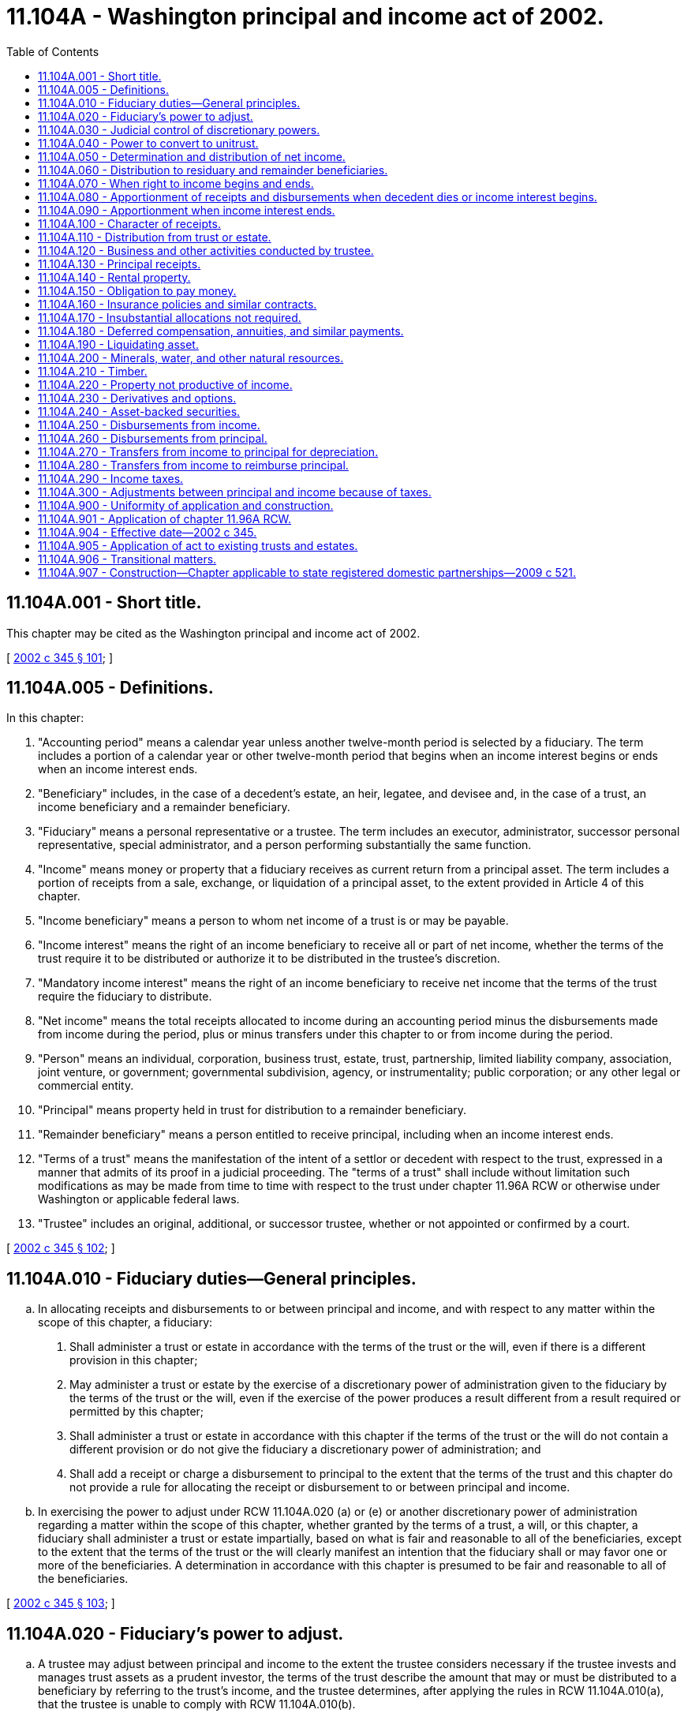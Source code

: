 = 11.104A - Washington principal and income act of 2002.
:toc:

== 11.104A.001 - Short title.
This chapter may be cited as the Washington principal and income act of 2002.

[ http://lawfilesext.leg.wa.gov/biennium/2001-02/Pdf/Bills/Session%20Laws/Senate/6267-S.SL.pdf?cite=2002%20c%20345%20§%20101[2002 c 345 § 101]; ]

== 11.104A.005 - Definitions.
In this chapter:

. "Accounting period" means a calendar year unless another twelve-month period is selected by a fiduciary. The term includes a portion of a calendar year or other twelve-month period that begins when an income interest begins or ends when an income interest ends.

. "Beneficiary" includes, in the case of a decedent's estate, an heir, legatee, and devisee and, in the case of a trust, an income beneficiary and a remainder beneficiary.

. "Fiduciary" means a personal representative or a trustee. The term includes an executor, administrator, successor personal representative, special administrator, and a person performing substantially the same function.

. "Income" means money or property that a fiduciary receives as current return from a principal asset. The term includes a portion of receipts from a sale, exchange, or liquidation of a principal asset, to the extent provided in Article 4 of this chapter.

. "Income beneficiary" means a person to whom net income of a trust is or may be payable.

. "Income interest" means the right of an income beneficiary to receive all or part of net income, whether the terms of the trust require it to be distributed or authorize it to be distributed in the trustee's discretion.

. "Mandatory income interest" means the right of an income beneficiary to receive net income that the terms of the trust require the fiduciary to distribute.

. "Net income" means the total receipts allocated to income during an accounting period minus the disbursements made from income during the period, plus or minus transfers under this chapter to or from income during the period.

. "Person" means an individual, corporation, business trust, estate, trust, partnership, limited liability company, association, joint venture, or government; governmental subdivision, agency, or instrumentality; public corporation; or any other legal or commercial entity.

. "Principal" means property held in trust for distribution to a remainder beneficiary.

. "Remainder beneficiary" means a person entitled to receive principal, including when an income interest ends.

. "Terms of a trust" means the manifestation of the intent of a settlor or decedent with respect to the trust, expressed in a manner that admits of its proof in a judicial proceeding. The "terms of a trust" shall include without limitation such modifications as may be made from time to time with respect to the trust under chapter 11.96A RCW or otherwise under Washington or applicable federal laws.

. "Trustee" includes an original, additional, or successor trustee, whether or not appointed or confirmed by a court.

[ http://lawfilesext.leg.wa.gov/biennium/2001-02/Pdf/Bills/Session%20Laws/Senate/6267-S.SL.pdf?cite=2002%20c%20345%20§%20102[2002 c 345 § 102]; ]

== 11.104A.010 - Fiduciary duties—General principles.
.. In allocating receipts and disbursements to or between principal and income, and with respect to any matter within the scope of this chapter, a fiduciary:

. Shall administer a trust or estate in accordance with the terms of the trust or the will, even if there is a different provision in this chapter;

. May administer a trust or estate by the exercise of a discretionary power of administration given to the fiduciary by the terms of the trust or the will, even if the exercise of the power produces a result different from a result required or permitted by this chapter;

. Shall administer a trust or estate in accordance with this chapter if the terms of the trust or the will do not contain a different provision or do not give the fiduciary a discretionary power of administration; and

. Shall add a receipt or charge a disbursement to principal to the extent that the terms of the trust and this chapter do not provide a rule for allocating the receipt or disbursement to or between principal and income.

.. In exercising the power to adjust under RCW 11.104A.020 (a) or (e) or another discretionary power of administration regarding a matter within the scope of this chapter, whether granted by the terms of a trust, a will, or this chapter, a fiduciary shall administer a trust or estate impartially, based on what is fair and reasonable to all of the beneficiaries, except to the extent that the terms of the trust or the will clearly manifest an intention that the fiduciary shall or may favor one or more of the beneficiaries. A determination in accordance with this chapter is presumed to be fair and reasonable to all of the beneficiaries.

[ http://lawfilesext.leg.wa.gov/biennium/2001-02/Pdf/Bills/Session%20Laws/Senate/6267-S.SL.pdf?cite=2002%20c%20345%20§%20103[2002 c 345 § 103]; ]

== 11.104A.020 - Fiduciary's power to adjust.
.. A trustee may adjust between principal and income to the extent the trustee considers necessary if the trustee invests and manages trust assets as a prudent investor, the terms of the trust describe the amount that may or must be distributed to a beneficiary by referring to the trust's income, and the trustee determines, after applying the rules in RCW 11.104A.010(a), that the trustee is unable to comply with RCW 11.104A.010(b).

.. In deciding whether and to what extent to exercise the power conferred by subsection (a) of this section, a trustee shall consider all factors relevant to the trust and its beneficiaries, including the following factors to the extent they are relevant:

. The nature, purpose, and expected duration of the trust;

. The intent of the settlor;

. The identity and circumstances of the beneficiaries;

. The needs for liquidity, regularity of income, and preservation and appreciation of capital;

. The assets held in the trust; the extent to which they consist of financial assets, interests in closely held enterprises, tangible and intangible personal property, or real property; the extent to which an asset is used by a beneficiary; and whether an asset was purchased by the trustee or received from the settlor;

. The net amount allocated to income under the other sections in this chapter and the increase or decrease in the value of the principal assets, which the trustee may estimate as to assets for which market values are not readily available;

. Whether and to what extent the terms of the trust give the trustee the power to invade principal or accumulate income or prohibit the trustee from invading principal or accumulating income, and the extent to which the trustee has exercised a power from time to time to invade principal or accumulate income;

. The actual and anticipated effect of economic conditions on principal and income and effects of inflation and deflation; and

. The anticipated tax consequences of an adjustment.

.. A trustee may not make an adjustment:

. That diminishes the income interest in a trust that requires all of the income to be paid at least annually to a spouse and for which an estate tax or gift tax marital deduction would be allowed, in whole or in part, if the trustee did not have the power to make the adjustment;

. That reduces the actuarial value of the income interest in a trust to which a person transfers property with the intent to qualify for a gift tax exclusion;

. That changes the amount payable to a beneficiary as a fixed annuity or a fixed fraction of the value of the trust assets;

. From any amount that is permanently set aside for charitable purposes under a will or the terms of a trust unless both income and principal are so set aside;

. If possessing or exercising the power to make an adjustment causes an individual to be treated as the owner of all or part of the trust for income tax purposes, and the individual would not be treated as the owner if the trustee did not possess the power to make an adjustment;

. If possessing or exercising the power to make an adjustment causes all or part of the trust assets to be included for estate tax purposes in the estate of an individual who has the power to remove a trustee or appoint a trustee, or both, and the assets would not be included in the estate of the individual if the trustee did not possess the power to make an adjustment;

. If the trustee is a beneficiary of the trust; or

. If the trustee is not a beneficiary, but the adjustment would benefit the trustee directly or indirectly.

.. If subsection (c)(5), (6), (7), or (8) of this section applies to a trustee and there is more than one trustee or an additional trustee who is appointed by a court order, a binding agreement, or otherwise under chapter 11.96A RCW, a cotrustee to whom the provision does not apply may make the adjustment unless the exercise of the power by the remaining trustee or trustees is not permitted by the terms of the trust.

.. A personal representative serving with nonintervention powers under chapter 11.68 RCW may adjust between principal and income to the extent the personal representative considers necessary, if the personal representative invests and manages assets of the estate as a prudent investor and the personal representative determines, after applying the rules of RCW 11.104A.010(a), that the personal representative is unable to comply with RCW 11.104A.010(b). In deciding whether and to what extent to exercise the power conferred by this subsection, the personal representative shall consider all factors relevant to the estate and its beneficiaries, including factors comparable to those a trustee would consider under subsection (b) of this section if considering such an adjustment. A personal representative may not make an adjustment under circumstances comparable to those that are described in subsection (c) of this section and that prohibit a trustee from making such an adjustment, although a copersonal representative, or an additional personal representative who is appointed by a court order, a binding agreement, or otherwise under chapter 11.96A RCW, to whom such limitations do not apply may make the adjustment unless the exercise of the power by the remaining personal representative or personal representatives is not permitted by the terms of a will.

.. A fiduciary may release the entire power conferred by subsection (a) of this section or may release only the power to adjust from income to principal or the power to adjust from principal to income if the fiduciary is uncertain about whether possessing or exercising the power will cause a result described in subsection (c)(1) through (6) or (8) of this section or if the fiduciary determines that possessing or exercising the power will or may deprive the trust of a tax benefit or impose a tax burden not described in subsection (c) of this section. The release may be permanent or for a specified period, including a period measured by the life of an individual.

.. Terms of a trust that limit the power of a fiduciary to make an adjustment between principal and income do not affect the application of this section unless it is clear from the terms of the trust that the terms are intended to deny the fiduciary the power of adjustment conferred by subsection (a) of this section.

.. Unless a beneficiary has requested the fiduciary in writing that the fiduciary consider an adjustment, nothing in this section imposes a duty on the fiduciary to make an adjustment and the fiduciary is not liable for not considering whether to make an adjustment under this section.

[ http://lawfilesext.leg.wa.gov/biennium/2001-02/Pdf/Bills/Session%20Laws/Senate/6267-S.SL.pdf?cite=2002%20c%20345%20§%20104[2002 c 345 § 104]; ]

== 11.104A.030 - Judicial control of discretionary powers.
.. A court shall not change a fiduciary's decision to exercise or not to exercise a discretionary power conferred by this chapter unless it determines that the decision was an abuse of the fiduciary's discretion. A court shall not determine that a fiduciary abused its discretion merely because the court would have exercised the discretion in a different manner or would not have exercised the discretion.

.. The decisions to which subsection (a) of this section apply include:

. A determination under RCW 11.104A.020 (a) or (e) of whether and to what extent an amount should be transferred from principal to income or from income to principal.

. A determination of: (i) The factors that are relevant to the trust or estate and its beneficiaries; (ii) the extent to which they are relevant; and (iii) the weight, if any, to be given to the relevant factors, in deciding whether and to what extent to exercise the power conferred by RCW 11.104A.020 (a) or (e).

. A determination under RCW 11.104A.040(g).

.. If a court determines that a fiduciary has abused its discretion, the remedy is to restore the income and remainder beneficiaries to the positions they would have occupied if the fiduciary had not abused its discretion, according to the following principles:

. To the extent that the abuse of discretion has resulted in no distribution to a beneficiary or a distribution that is too small, the court may require the fiduciary to distribute from the trust to the beneficiary an amount that the court determines will restore the beneficiary, in whole or in part, to his or her appropriate position.

. To the extent that the abuse of discretion has resulted in a distribution to a beneficiary that is too large, the court may restore the beneficiaries, the trust, or both, in whole or in part, to their appropriate positions by requiring the fiduciary to withhold an amount from one or more future distributions to the beneficiary who received the distribution that was too large or requiring that beneficiary to return some or all of the distribution to the trust.

. To the extent that the court does not restore under (1) and (2) of this subsection the beneficiaries, the trust, or both, to the positions they would have occupied if the fiduciary had not abused its discretion, the court may require the fiduciary to pay an appropriate amount from its own funds to one or more of the beneficiaries or the trust, or both. The fiduciary has no liability under this section unless the beneficiary alleging the abuse of discretion establishes that the fiduciary did not exercise its discretion in good faith and with honest judgment.

.. Upon a petition by the fiduciary, the court having jurisdiction over the trust or estate shall determine whether a proposed exercise or nonexercise by the fiduciary of a discretionary power conferred by the act will result in an abuse of the fiduciary's discretion. If the petition describes the proposed exercise or nonexercise of the power and contains sufficient information to inform the beneficiaries of the reasons for the proposal, the facts upon which the fiduciary relies, and an explanation of how the income and remainder beneficiaries will be affected by the proposed exercise or nonexercise of the power, a beneficiary who challenges the proposed exercise or nonexercise has the burden of establishing that it will result in an abuse of discretion.

.. The fiduciary shall be reimbursed for any and all costs, including without limitation all attorneys' fees and costs of defense, and all liabilities that the fiduciary may incur in connection with any claim or action relating in any way to the fiduciary's exercise of its discretion under this chapter, except to the extent that the beneficiary establishes that the fiduciary did not exercise its discretion in good faith and with honest judgment. All attorneys' fees and costs shall be advanced to the fiduciary as incurred and shall only be collected from the fiduciary after it has been determined that the fiduciary did not exercise its discretion in good faith and with honest judgment.

[ http://lawfilesext.leg.wa.gov/biennium/2001-02/Pdf/Bills/Session%20Laws/Senate/6267-S.SL.pdf?cite=2002%20c%20345%20§%20105[2002 c 345 § 105]; ]

== 11.104A.040 - Power to convert to unitrust.
.. [Empty]
. In this section, "beneficiary" means a person who has an interest in the trust to be converted and who has the legal capacity to act in his, her, or its own right with respect to all actions that such person may take under this section.

. In this section, "unitrust" means both a trust converted into a unitrust under this section and a trust initially established as a unitrust. Unless inconsistent with the terms of the trust or will, subsections (f), (g), (h), (i), and (m) of this section apply to the unitrust initially so established.

.. Unless expressly prohibited by the terms of the trust, a trustee may release the power to make adjustments under RCW 11.104A.020 and convert a trust into a unitrust as described in this section if all of the following apply:

. The trustee determines that the conversion will enable the trustee better to carry out the intent of the settlor or testator and the purposes of the trust.

. The trustee gives written notice of the trustee's intention to release the power to adjust and to convert the trust into a unitrust and of how the unitrust will operate, including what initial decisions the trustee will make under this section, to each beneficiary who, on the date the notice is given:

... Is a distributee or permissible distributee of trust income or principal; or

... Would be a distributee or permissible distributee of trust principal if the interests of the distributees described in (2)(i) of this subsection terminated and the trust then terminated immediately before the notice was given and if no powers of appointment were exercised.

. There is at least one beneficiary under (2)(i) of this subsection and at least one other person who is a beneficiary under (2)(ii) of this subsection.

. No beneficiary objects to the conversion to a unitrust in a writing delivered to the trustee within sixty days after the notice is given under (2) of this subsection.

.. The parties, as defined by *RCW 11.96A.030(4), may agree to convert a trust to or from a unitrust by means of a binding agreement under chapter 11.96A RCW.

.. [Empty]
. The trustee may petition the court under chapter 11.96A RCW to order a conversion to a unitrust if either of the following apply:

... A party, as defined by *RCW 11.96A.030(4), timely objects to the conversion to a unitrust; or

... There are no beneficiaries under (2)(i) and (ii) of this subsection.

. A party, as defined by *RCW 11.96A.030(4), may request a trustee to convert to a unitrust. If the trustee does not convert, the party, as defined by *RCW 11.96A.030(4), may petition the court to order the conversion.

. The court shall approve the conversion or direct the requested conversion if the court concludes that the conversion will enable the trustee to better carry out the intent of the settlor or testator and the purposes of the trust.

.. In deciding whether to exercise a power to convert to a unitrust under this section, a trustee may consider, among other things, the factors set forth in RCW 11.104A.020(b).

.. After a trust is converted to a unitrust, all of the following apply:

. The trustee shall follow an investment policy seeking a total return for the investments held by the trust, whether the return is to be derived:

... From appreciation of principal;

... From earnings and distributions from principal; or

... From both.

. The trustee shall make regular distributions in accordance with the terms of the trust, or the terms of the will, as the case may be, construed in accordance with the provisions of this section.

. Unless expressly prohibited by the terms of the trust, the term "income" in the terms of a trust or a will means an annual distribution, the "unitrust distribution," equal to the percentage, the "payout percentage," that is no less than three percent and no more than five percent and that the trustee may determine in the trustee's discretion from time to time, or, if the trustee makes no determination, that shall be four percent of the net fair market value of the trust's assets, whether such assets would be considered income or principal under other provisions of this chapter, averaged over the lesser of:

... The three preceding years; or

... The period during which the trust has been in existence.

.. The trustee may in the trustee's discretion from time to time determine all of the following:

. The effective date of a conversion to a unitrust.

. The provisions for prorating a unitrust distribution for a short year in which a beneficiary's right to payments commences or ceases.

. The frequency of unitrust distributions during the year.

. The effect of other payments from or contributions to the trust on the trust's valuation.

. Whether to value the trust's assets annually or more frequently.

. What valuation dates to use.

. How frequently to value nonliquid assets and whether to estimate their value.

. Whether to omit from the calculations trust property occupied or possessed by a beneficiary.

. Any other matters necessary for the proper functioning of the unitrust.

.. [Empty]
. Expenses which would be deducted from income if the trust were not a unitrust may not be deducted from the unitrust distribution.

. Unless otherwise provided by the terms of the trust, the unitrust distribution shall be paid from net income, as such term would be determined if the trust were not a unitrust. To the extent net income is insufficient, the unitrust distribution shall be paid from net realized short-term capital gains. To the extent net income and net realized short-term capital gains are insufficient, the unitrust distribution shall be paid from net realized long-term capital gains. To the extent net income and net realized short-term and long-term capital gains are insufficient, the unitrust distribution shall be paid from the principal of the trust.

. To the extent necessary to cause gains from the sale or exchange of unitrust assets to be treated as income under any federal, state, or local income tax (for example, section 643 of the Internal Revenue Code and its regulations, including Treasury Regulation § 1.643(b)-1, as amended or renumbered), the trustee has the discretionary power to allocate the gains to income, so long as the power is reasonably and impartially exercised.

... The trustee or, if the trustee declines to do so, a beneficiary may petition the court:

. To change the payout percentage.

. To provide for a distribution of net income, as would be determined if the trust were not a unitrust, in excess of the unitrust distribution if such distribution is necessary to preserve a tax benefit.

. To average the valuation of the trust's net assets over a period other than three years.

. To reconvert from a unitrust.

.. Upon a reconversion, the power to adjust under RCW 11.104A.020 is revived.

.. A conversion to a unitrust does not affect a provision in the terms of a trust directing or authorizing the trustee to distribute principal or authorizing a beneficiary to withdraw a portion or all of the principal.

.. A trustee may not possess or exercise any power under this section in any of the following circumstances:

. The unitrust distribution would be made from any amount that is permanently set aside for charitable purposes under the terms of a trust and for which a charitable deduction from a federal gift or estate tax has been taken unless both income and principal are so set aside.

. The possession or exercise of the power would cause an individual to be treated as the owner of all or part of the trust for federal income tax purposes and the individual would not be treated as the owner if the trustee did not possess or exercise the power.

. The possession or exercise of the power would cause all or any part of the trust estate to be subject to any federal gift or estate tax with respect to the individual and the trust estate would not be subject to such taxation if the trustee did not possess or exercise the power.

. The possession or exercise of the power would result in the disallowance of a federal gift or estate tax marital deduction which would be allowed if the trustee did not have the power.

. The trustee is a beneficiary of the trust.

.. If subsection (l)(2), (3), or (5) of this section applies to a trustee and there is more than one trustee or an additional trustee who is appointed by a court order, a binding agreement, or otherwise under chapter 11.96A RCW, a cotrustee to whom subsection (l)(2), (3), or (5) of this section does not apply may possess and exercise the power unless the possession or exercise of the power by the remaining trustee or trustees is not permitted by the terms of the trust. If subsection (l)(2), (3), or (5) of this section restricts all trustees from possessing or exercising a power under this section, the trustee may petition a court under chapter 11.96A RCW for the court to effect the intended conversion or action.

.. A trustee may release any power conferred by this section if any of the following applies:

. The trustee is uncertain about whether possessing or exercising the power will cause a result described in subsection (l)(2), (3), or (4) of this section.

. The trustee determines that possessing or exercising the power will or may deprive the trust of a tax benefit or impose a tax burden not described in subsection (l) of this section.

The release may be permanent or for a specified period, including a period measured by the life of an individual.

[ http://lawfilesext.leg.wa.gov/biennium/2005-06/Pdf/Bills/Session%20Laws/Senate/6597-S.SL.pdf?cite=2006%20c%20360%20§%201[2006 c 360 § 1]; http://lawfilesext.leg.wa.gov/biennium/2001-02/Pdf/Bills/Session%20Laws/Senate/6267-S.SL.pdf?cite=2002%20c%20345%20§%20106[2002 c 345 § 106]; ]

== 11.104A.050 - Determination and distribution of net income.
After a decedent dies, and subject to chapter 11.10 RCW, in the case of an estate, or after an income interest in a trust ends, the following rules apply:

. A fiduciary of an estate or of a terminating income interest shall determine the amount of net income and net principal receipts received from property specifically given to a beneficiary under the rules in Articles 3 through 5 of this chapter which apply to trustees and the rules in subsection (5) of this section. The fiduciary shall distribute the net income and net principal receipts to the beneficiary who is to receive the specific property.

. A fiduciary shall determine the remaining net income of a decedent's estate or a terminating income interest under the rules in Articles 3 through 5 of this chapter which apply to trustees, except to the extent that the following apply:

... The fiduciary shall include in net income all income from property used to discharge liabilities;

... The fiduciary shall pay from income or principal, in the fiduciary's discretion, family allowances; fees of attorneys, accountants, and fiduciaries; court costs and other expenses of administration; and interest on death taxes, but the fiduciary may pay those expenses from income of property passing to a trust for which the fiduciary claims an estate tax marital or charitable deduction only to the extent that the payment of those expenses from income will not cause the reduction or loss of the deduction; and

... The fiduciary shall pay from principal all other disbursements made or incurred in connection with the settlement of a decedent's estate or the winding up of a terminating income interest, including debts, funeral expenses, disposition of remains, and death taxes and related penalties that are apportioned to the estate or terminating income interest by the will, the terms of the trust, or applicable law.

. A fiduciary shall distribute to a beneficiary who receives a pecuniary amount outright the interest or any other amount provided by the will, the terms of a trust, or applicable law from net income determined under subsection (2) of this section or from principal to the extent that net income is insufficient. Otherwise, no outright gift of a pecuniary amount whether under a will, or under a trust after an income interest ends shall receive interest or any other income.

. A fiduciary shall distribute the net income remaining after distributions required by subsection (3) of this section in the manner described in RCW 11.104A.060 to all other beneficiaries, including a beneficiary who receives a pecuniary amount in trust, even if the beneficiary holds an unqualified power to withdraw assets from the trust or other presently exercisable general power of appointment over the trust.

. A fiduciary may not reduce principal or income receipts from property described in subsection (1) of this section because of a payment described in RCW 11.104A.250 or 11.104A.260 to the extent that the will, the terms of the trust, or applicable law requires the fiduciary to make the payment from assets other than the property or to the extent that the fiduciary recovers or expects to recover the payment from a third party. The net income and principal receipts from the property are determined by including all of the amounts the fiduciary receives or pays with respect to the property, whether those amounts accrued or became due before, on, or after the date of a decedent's death or an income interest's terminating event, and by making a reasonable provision for amounts that the fiduciary believes the estate or terminating income interest may become obligated to pay after the property is distributed.

[ http://lawfilesext.leg.wa.gov/biennium/2005-06/Pdf/Bills/Session%20Laws/Senate/6597-S.SL.pdf?cite=2006%20c%20360%20§%202[2006 c 360 § 2]; http://lawfilesext.leg.wa.gov/biennium/2001-02/Pdf/Bills/Session%20Laws/Senate/6267-S.SL.pdf?cite=2002%20c%20345%20§%20201[2002 c 345 § 201]; ]

== 11.104A.060 - Distribution to residuary and remainder beneficiaries.
.. Each beneficiary described in RCW 11.104A.050(4) is entitled to receive a portion of the net income equal to the beneficiary's fractional interest in undistributed principal assets, using values as of the distribution date. If a fiduciary makes more than one distribution of assets to beneficiaries to whom this section applies, each beneficiary, including one who does not receive part of the distribution, is entitled, as of each distribution date, to the net income the fiduciary has received after the date of death or terminating event or earlier distribution date but has not distributed as of the current distribution date.

.. In determining a beneficiary's share of net income, the following rules apply:

. The beneficiary is entitled to receive a portion of the net income equal to the beneficiary's fractional interest in the undistributed principal assets immediately before the distribution date, including assets that later may be sold to meet principal obligations.

. The beneficiary's fractional interest in the undistributed principal assets must be calculated without regard to property specifically given to a beneficiary and property required to pay pecuniary amounts not in trust.

. The beneficiary's fractional interest in the undistributed principal assets must be calculated on the basis of the aggregate value of those assets as of the distribution date without reducing the value by any unpaid principal obligation.

. The distribution date for purposes of this section may be the date as of which the fiduciary calculates the value of the assets if that date is reasonably near the date on which assets are actually distributed.

.. If a fiduciary does not distribute all of the collected but undistributed net income to each person as of a distribution date, the fiduciary shall maintain appropriate records showing the interest of each beneficiary in that net income.

.. A fiduciary may apply the rules in this section, to the extent that the fiduciary considers it appropriate, to net gain or loss realized after the date of death or terminating event or earlier distribution date from the disposition of a principal asset if this section applies to the income from the asset.

[ http://lawfilesext.leg.wa.gov/biennium/2001-02/Pdf/Bills/Session%20Laws/Senate/6267-S.SL.pdf?cite=2002%20c%20345%20§%20202[2002 c 345 § 202]; ]

== 11.104A.070 - When right to income begins and ends.
.. An income beneficiary is entitled to net income from the date on which the income interest begins. An income interest begins on the date specified in the terms of the trust or, if no date is specified, on the date an asset becomes subject to a trust or successive income interest.

.. An asset becomes subject to a trust:

. On the date it is transferred to the trust in the case of an asset that is transferred to a trust during the transferor's life;

. On the date of a testator's death in the case of an asset that becomes subject to a trust by reason of a will, even if there is an intervening period of administration of the testator's estate; or

. On the date of an individual's death in the case of an asset that is transferred to a fiduciary by a third party because of the individual's death.

.. An asset becomes subject to a successive income interest on the day after the preceding income interest ends, as determined under subsection (d) of this section, even if there is an intervening period of administration to wind up the preceding income interest.

.. An income interest ends on the day before an income beneficiary dies or another terminating event occurs, or on the last day of a period during which there is no beneficiary to whom a trustee may distribute income.

[ http://lawfilesext.leg.wa.gov/biennium/2001-02/Pdf/Bills/Session%20Laws/Senate/6267-S.SL.pdf?cite=2002%20c%20345%20§%20301[2002 c 345 § 301]; ]

== 11.104A.080 - Apportionment of receipts and disbursements when decedent dies or income interest begins.
.. A trustee shall allocate an income receipt or disbursement other than one to which RCW 11.104A.050(1) applies to principal if its due date occurs before a decedent dies in the case of an estate or before an income interest begins in the case of a trust or successive income interest.

.. A trustee shall allocate an income receipt or disbursement to income if its due date occurs on or after the date on which a decedent dies or an income interest begins and it is a periodic due date. An income receipt or disbursement must be treated as accruing from day to day if its due date is not periodic or it has no due date. The portion of the receipt or disbursement accruing before the date on which a decedent dies or an income interest begins must be allocated to principal and the balance must be allocated to income.

.. An item of income or an obligation is due on the date the payer is required to make a payment. If a payment date is not stated, there is no due date for the purposes of this chapter. Distributions to shareholders or other owners from an entity to which RCW 11.104A.100 applies are deemed to be due on the date fixed by the entity for determining who is entitled to receive the distribution or, if no date is fixed, on the declaration date for the distribution. A due date is periodic for receipts or disbursements that must be paid at regular intervals under a lease or an obligation to pay interest or if an entity customarily makes distributions at regular intervals.

[ http://lawfilesext.leg.wa.gov/biennium/2001-02/Pdf/Bills/Session%20Laws/Senate/6267-S.SL.pdf?cite=2002%20c%20345%20§%20302[2002 c 345 § 302]; ]

== 11.104A.090 - Apportionment when income interest ends.
.. In this section, "undistributed income" means net income received before the date on which an income interest ends. The term does not include an item of income or expense that is due or accrued or net income that has been added or is required to be added to principal under the terms of the trust.

.. When a mandatory income interest ends, the trustee shall pay to a mandatory income beneficiary who survives that date, or the estate of a deceased mandatory income beneficiary whose death causes the interest to end, the beneficiary's share of the undistributed income that is not disposed of under the terms of the trust unless the beneficiary has an unqualified power to revoke more than five percent of the trust principal immediately before the income interest ends. In the latter case, the undistributed income from the portion of the trust that may be revoked must be added to principal.

.. When a trustee's obligation to pay a fixed annuity or a fixed fraction of the value of the trust's assets ends, the trustee shall prorate the final payment if and to the extent required by applicable law to accomplish a purpose of the trust or its settlor relating to income, gift, estate, or other tax requirements.

[ http://lawfilesext.leg.wa.gov/biennium/2001-02/Pdf/Bills/Session%20Laws/Senate/6267-S.SL.pdf?cite=2002%20c%20345%20§%20303[2002 c 345 § 303]; ]

== 11.104A.100 - Character of receipts.
.. In this section, "entity" means a corporation, partnership, limited liability company, regulated investment company, real estate investment trust, common trust fund, or any other organization in which a trustee has an interest. "Entity" does not mean a trust or estate to which RCW 11.104A.110 applies, a business or activity to which RCW 11.104A.120 applies, or an asset-backed security to which RCW 11.104A.240 applies.

.. Except as otherwise provided in this section, a trustee shall allocate to income money received from an entity.

.. A trustee shall allocate the following receipts from an entity to principal:

. Property other than money;

. Money received in one distribution or a series of related distributions in exchange for part or all of a trust's interest in the entity;

. Money received in total or partial liquidation of the entity; and

. Money received from an entity that is a regulated investment company or a real estate investment trust if the money distributed is a capital gain dividend for federal income tax purposes.

.. Money is received in partial liquidation:

. To the extent that the entity, at or near the time of a distribution, indicates that it is a distribution in partial liquidation; or

. If the total amount of money and property distributed in a distribution or series of related distributions is greater than twenty percent of the entity's gross assets, as shown by the entity's year-end financial statements immediately preceding the initial distribution.

.. Money is not received in partial liquidation, nor may it be taken into account under subsection (d)(2) of this section, to the extent that it does not exceed the amount of income tax that a trustee or beneficiary must pay on taxable income of the entity that distributes the money.

.. A trustee may rely upon a statement made by an entity about the source or character of a distribution if the statement is made at or near the time of distribution by the entity's board of directors or other person or group of persons authorized to exercise powers to pay money or transfer property comparable to those of a corporation's board of directors.

[ http://lawfilesext.leg.wa.gov/biennium/2001-02/Pdf/Bills/Session%20Laws/Senate/6267-S.SL.pdf?cite=2002%20c%20345%20§%20401[2002 c 345 § 401]; ]

== 11.104A.110 - Distribution from trust or estate.
A trustee shall allocate to income an amount received as a distribution of income from a trust or an estate in which the trust has an interest other than a purchased interest in a trust that is an investment entity, and shall allocate to principal an amount received as a distribution of principal from such a trust or estate. If a trustee purchases an interest in a trust that is an investment entity, or a decedent or donor transfers an interest in such a trust to a trustee, RCW 11.104A.100 or 11.104A.240 applies to a receipt from the trust.

[ http://lawfilesext.leg.wa.gov/biennium/2001-02/Pdf/Bills/Session%20Laws/Senate/6267-S.SL.pdf?cite=2002%20c%20345%20§%20402[2002 c 345 § 402]; ]

== 11.104A.120 - Business and other activities conducted by trustee.
.. If a trustee who conducts a business or other activity determines that it is in the best interest of all the beneficiaries to account separately for the business or activity instead of accounting for it as part of the trust's general accounting records, the trustee may maintain separate accounting records for its transactions, whether or not its assets are segregated from other trust assets. The trustee shall maintain such records in accordance with principles of accounting that are generally accepted.

.. A trustee who accounts separately for a business or other activity may determine the extent to which its net cash receipts must be retained for working capital, the acquisition or replacement of fixed assets, and other reasonably foreseeable needs of the business or activity, and the extent to which the remaining net cash receipts are accounted for as principal or income in the trust's general accounting records. If a trustee sells assets of the business or other activity, other than in the ordinary course of the business or activity, the trustee shall account for the net amount received as principal in the trust's general accounting records to the extent the trustee determines that the amount received is no longer required in the conduct of the business.

.. Activities for which a trustee may maintain separate accounting records include:

. Retail, manufacturing, service, and other traditional business activities;

. Farming;

. Raising and selling livestock and other animals;

. Management of rental properties;

. Extraction of minerals and other natural resources;

. Timber operations; and

. Activities to which RCW 11.104A.230 applies.

[ http://lawfilesext.leg.wa.gov/biennium/2001-02/Pdf/Bills/Session%20Laws/Senate/6267-S.SL.pdf?cite=2002%20c%20345%20§%20403[2002 c 345 § 403]; ]

== 11.104A.130 - Principal receipts.
A trustee shall allocate to principal:

. To the extent not allocated to income under this chapter, assets received from a transferor during the transferor's lifetime, a decedent's estate, a trust with a terminating income interest, or a payer under a contract naming the trust or its trustee as beneficiary;

. Money or other property received from the sale, exchange, liquidation, or change in form of a principal asset, including realized profit, subject to this article;

. Amounts recovered from third parties to reimburse the trust because of disbursements described in RCW 11.104A.260(a)(7) or for other reasons to the extent not based on the loss of income;

. Proceeds of property taken by eminent domain, but a separate award made for the loss of income with respect to an accounting period during which a current income beneficiary had a mandatory income interest is income;

. Net income received in an accounting period during which there is no beneficiary to whom a trustee may or must distribute income; and

. Other receipts as provided in Part 3 of this article.

[ http://lawfilesext.leg.wa.gov/biennium/2001-02/Pdf/Bills/Session%20Laws/Senate/6267-S.SL.pdf?cite=2002%20c%20345%20§%20404[2002 c 345 § 404]; ]

== 11.104A.140 - Rental property.
To the extent that a trustee accounts for receipts from rental property pursuant to this section, the trustee shall allocate to income an amount received as rent of real or personal property, including an amount received for cancellation or renewal of a lease. An amount received as a refundable deposit, including a security deposit or a deposit that is to be applied as rent for future periods, must be added to principal and held subject to the terms of the lease and is not available for distribution to a beneficiary until the trustee's contractual obligations have been satisfied with respect to that amount.

[ http://lawfilesext.leg.wa.gov/biennium/2001-02/Pdf/Bills/Session%20Laws/Senate/6267-S.SL.pdf?cite=2002%20c%20345%20§%20405[2002 c 345 § 405]; ]

== 11.104A.150 - Obligation to pay money.
.. An amount received as interest, whether determined at a fixed, variable, or floating rate, on an obligation to pay money to the trustee, including an amount received as consideration for prepaying principal, must be allocated to income without any provision for amortization of premium.

.. A trustee shall allocate to principal an amount received from the sale, redemption, or other disposition of an obligation to pay money to the trustee more than one year after it is purchased or acquired by the trustee, including an obligation whose purchase price or value when it is acquired is less than its value at maturity. If the obligation matures within one year after it is purchased or acquired by the trustee, an amount received in excess of its purchase price or its value when acquired by the trust must be allocated to income.

.. This section does not apply to an obligation to which RCW 11.104A.180, 11.104A.190, 11.104A.200, 11.104A.210, 11.104A.230, or 11.104A.240 applies.

[ http://lawfilesext.leg.wa.gov/biennium/2001-02/Pdf/Bills/Session%20Laws/Senate/6267-S.SL.pdf?cite=2002%20c%20345%20§%20406[2002 c 345 § 406]; ]

== 11.104A.160 - Insurance policies and similar contracts.
.. Except as otherwise provided in subsection (b) of this section, a trustee shall allocate to principal the proceeds of a life insurance policy or other contract in which the trust or its trustee is named as beneficiary, including a contract that insures the trust or its trustee against loss for damage to, destruction of, or loss of title to a trust asset. The trustee shall allocate dividends on an insurance policy to income if the premiums on the policy are paid from income, and to principal if the premiums are paid from principal.

.. A trustee shall allocate to income proceeds of a contract that insures the trustee against loss of occupancy or other use by an income beneficiary, loss of income, or, subject to RCW 11.104A.120, loss of profits from a business.

.. This section does not apply to a contract to which RCW 11.104A.180 applies.

[ http://lawfilesext.leg.wa.gov/biennium/2001-02/Pdf/Bills/Session%20Laws/Senate/6267-S.SL.pdf?cite=2002%20c%20345%20§%20407[2002 c 345 § 407]; ]

== 11.104A.170 - Insubstantial allocations not required.
If a trustee determines that an allocation between principal and income required by RCW 11.104A.180, 11.104A.190, 11.104A.200, 11.104A.210, or 11.104A.240 is insubstantial, the trustee may allocate the entire amount to principal unless one of the circumstances described in RCW 11.104A.020(c) applies to the allocation. This power may be exercised by a cotrustee in the circumstances described in RCW 11.104A.020(d) and may be released for the reasons and in the manner described in RCW 11.104A.020(f). An allocation is presumed to be insubstantial if:

. The amount of the allocation would increase or decrease net income in an accounting period, as determined before the allocation, by less than ten percent; or

. The value of the asset producing the receipt for which the allocation would be made is less than ten percent of the total value of the trust's assets at the beginning of the accounting period.

[ http://lawfilesext.leg.wa.gov/biennium/2001-02/Pdf/Bills/Session%20Laws/Senate/6267-S.SL.pdf?cite=2002%20c%20345%20§%20408[2002 c 345 § 408]; ]

== 11.104A.180 - Deferred compensation, annuities, and similar payments.
.. In this section:

. "Payment" means a payment that a trustee may receive over a fixed number of years or during the life of one or more individuals because of services rendered or property transferred to the payer in exchange for future payments. The term includes a payment made in money or property from the payer's general assets or from a separate fund created by the payer. For purposes of subsections (d), (e), (f), and (g) of this section, the term also includes any payment from any separate fund, regardless of the reason for the payment.

. "Separate fund" includes a private or commercial annuity, an individual retirement account, and a pension, profit-sharing, stock-bonus, or stock-ownership plan.

.. To the extent that a payment is characterized as interest, a dividend, or a payment made in lieu of interest or a dividend, a trustee shall allocate the payment to income. The trustee shall allocate to principal the balance of the payment and any other payment received in the same accounting period that is not characterized as interest, a dividend, or an equivalent payment.

.. If no part of a payment is characterized as interest, a dividend, or an equivalent payment, a trustee shall allocate to income four percent of the total value of the interests of the trustee in the plan, annuity, or similar payment according to the most recent statement of value preceding the beginning of the accounting period and the balance to principal.

.. Except as otherwise provided in subsection (e) of this section, subsections (f) and (g) of this section apply, and subsections (b) and (c) of this section do not apply, in determining the allocation of a payment made from a separate fund to:

. A trust to which an election to qualify for a marital deduction under 26 U.S.C. Sec. 2056(b)(7) of the federal internal revenue code of 1986, as amended as of July 26, 2009, has been made; or

. A trust that qualifies for the marital deduction under 26 U.S.C. Sec. 2056(b)(5) of the federal internal revenue code of 1986, as amended as of July 26, 2009.

.. Subsections (d), (f), and (g) of this section do not apply if and to the extent that the series of payments would, without the application of subsection (d) of this section, qualify for the marital deduction under 26 U.S.C. Sec. 2056(b)(7)(C) of the federal internal revenue code of 1986, as amended as of July 26, 2009.

.. A trustee shall determine the internal income of each separate fund for the accounting period as if the separate fund were a trust subject to this section. Upon request of the surviving spouse, the trustee shall demand that the person administering the separate fund distribute the internal income to the trust. The trustee shall allocate a payment from the separate fund to income to the extent of the internal income of the separate fund and distribute that amount to the surviving spouse. The trustee shall allocate the balance of the payment to principal. Upon request of the surviving spouse, the trustee shall allocate principal to income to the extent the internal income of the separate fund exceeds payments made from the separate fund to the trust during the accounting period.

.. If a trustee cannot determine the internal income of a separate fund but can determine the value of the separate fund, the internal income of the separate fund is deemed to equal four percent of the fund's value, according to the most recent statement of value preceding the beginning of the accounting period. If the trustee can determine neither the internal income of the separate fund nor the fund's value, the internal income of the fund is deemed to equal the product of the interest rate and the present value of the expected future payments, as determined under 26 U.S.C. Sec. 7520 of the federal internal revenue code of 1986, as amended as of July 26, 2009, for the month preceding the accounting period for which the computation is made.

.. This section does not apply to a payment to which RCW 11.104A.190 applies.

[ http://lawfilesext.leg.wa.gov/biennium/2009-10/Pdf/Bills/Session%20Laws/Senate/5171-S.SL.pdf?cite=2009%20c%20365%20§%201[2009 c 365 § 1]; http://lawfilesext.leg.wa.gov/biennium/2001-02/Pdf/Bills/Session%20Laws/Senate/6267-S.SL.pdf?cite=2002%20c%20345%20§%20409[2002 c 345 § 409]; ]

== 11.104A.190 - Liquidating asset.
.. In this section, "liquidating asset" means an asset whose value will diminish or terminate because the asset is expected to produce receipts for a period of limited duration. The term includes a leasehold, patent, copyright, royalty right, and right to receive payments during a period of more than one year under an arrangement that does not provide for the payment of interest on the unpaid balance. The term does not include a payment subject to RCW 11.104A.180, resources subject to RCW 11.104A.200, timber subject to RCW 11.104A.210, an activity subject to RCW 11.104A.230, an asset subject to RCW 11.104A.240, or any asset for which the trustee establishes a reserve for depreciation under RCW 11.104A.270.

.. A trustee shall allocate to income ten percent of the receipts from a liquidating asset and the balance to principal.

[ http://lawfilesext.leg.wa.gov/biennium/2001-02/Pdf/Bills/Session%20Laws/Senate/6267-S.SL.pdf?cite=2002%20c%20345%20§%20410[2002 c 345 § 410]; ]

== 11.104A.200 - Minerals, water, and other natural resources.
.. To the extent that a trustee accounts for receipts from an interest in minerals or other natural resources pursuant to this section, the trustee shall allocate them as follows:

. If received as nominal delay rental or nominal annual rent on a lease, a receipt must be allocated to income;

. If received from a production payment, a receipt must be allocated to income if and to the extent that the agreement creating the production payment provides a factor for interest or its equivalent. The balance must be allocated to principal;

. If an amount received as a royalty, shut-in-well payment, take-or-pay payment, bonus, or delay rental is more than nominal, ninety percent must be allocated to principal and the balance to income; or

. If an amount is received from a working interest or any other interest not provided for in (1), (2), or (3) of this subsection, ninety percent of the net amount received must be allocated to principal and the balance to income.

.. An amount received on account of an interest in water that is renewable must be allocated to income. If the water is not renewable, ninety percent of the amount must be allocated to principal and the balance to income.

.. This chapter applies whether or not a decedent or donor was extracting minerals, water, or other natural resources before the interest became subject to the trust.

.. If a trust owns an interest in minerals, water, or other natural resources on January 1, 2003, the trustee may allocate receipts from the interest as provided in this chapter or in the manner used by the trustee before January 1, 2003. If the trust acquires an interest in minerals, water, or other natural resources after January 1, 2003, the trustee shall allocate receipts from the interest as provided in this chapter.

[ http://lawfilesext.leg.wa.gov/biennium/2001-02/Pdf/Bills/Session%20Laws/Senate/6267-S.SL.pdf?cite=2002%20c%20345%20§%20411[2002 c 345 § 411]; ]

== 11.104A.210 - Timber.
.. To the extent that a trustee accounts for receipts from the sale of timber and related products pursuant to this section, the trustee shall allocate the net receipts:

. To income to the extent that the amount of timber removed from the land does not exceed the rate of growth of the timber during the accounting periods in which a beneficiary has a mandatory income interest;

. To principal to the extent that the amount of timber removed from the land exceeds the rate of growth of the timber or the net receipts are from the sale of standing timber;

. To or between income and principal if the net receipts are from the lease of timberland or from a contract to cut timber from land owned by a trust, by determining the amount of timber removed from the land under the lease or contract and applying the rules in (1) and (2) of this subsection; or

. To principal to the extent that advance payments, bonuses, and other payments are not allocated pursuant to (1), (2), or (3) of this subsection.

.. In determining net receipts to be allocated pursuant to subsection (a) of this section, a trustee shall deduct and transfer to principal a reasonable amount for depletion.

.. This chapter applies whether or not a decedent or transferor was harvesting timber from the property before it became subject to the trust.

.. If a trust owns an interest in timberland on January 1, 2003, the trustee may allocate net receipts from the sale of timber and related products as provided in this chapter or in the manner used by the trustee before January 1, 2003. If the trust acquires an interest in timberland after January 1, 2003, the trustee shall allocate net receipts from the sale of timber and related products as provided in this chapter.

[ http://lawfilesext.leg.wa.gov/biennium/2001-02/Pdf/Bills/Session%20Laws/Senate/6267-S.SL.pdf?cite=2002%20c%20345%20§%20412[2002 c 345 § 412]; ]

== 11.104A.220 - Property not productive of income.
.. If a marital deduction is allowed for all or part of a trust whose assets consist substantially of property that does not provide the spouse with sufficient income from or use of the trust assets, and if the amounts that the trustee transfers from principal to income under RCW 11.104A.020 and distributes to the spouse from principal pursuant to the terms of the trust are insufficient to provide the spouse with the beneficial enjoyment required to obtain the marital deduction, the spouse may require the trustee to make property productive of income, convert property within a reasonable time, or exercise the power conferred by RCW 11.104A.020(a). The trustee may decide which action or combination of actions to take.

.. In cases not governed by subsection (a) of this section, proceeds from the sale or other disposition of an asset are principal without regard to the amount of income the asset produces during any accounting period.

[ http://lawfilesext.leg.wa.gov/biennium/2001-02/Pdf/Bills/Session%20Laws/Senate/6267-S.SL.pdf?cite=2002%20c%20345%20§%20413[2002 c 345 § 413]; ]

== 11.104A.230 - Derivatives and options.
.. In this section, "derivative" means a contract or financial instrument or a combination of contracts and financial instruments which gives a trust the right or obligation to participate in some or all changes in the price of a tangible or intangible asset or group of assets, or changes in a rate, an index of prices or rates, or other market indicator for an asset or a group of assets.

.. To the extent that a trustee does not account under RCW 11.104A.120 for transactions in derivatives, the trustee shall allocate to principal receipts from and disbursements made in connection with those transactions.

.. If a trustee grants an option to buy property from the trust, whether or not the trust owns the property when the option is granted, grants an option that permits another person to sell property to the trust, or acquires an option to buy property for the trust or an option to sell an asset owned by the trust, and the trustee or other owner of the asset is required to deliver the asset if the option is exercised, an amount received for granting the option must be allocated to principal. An amount paid to acquire the option must be paid from principal. A gain or loss realized upon the exercise of an option, including an option granted to a settlor of the trust for services rendered, must be allocated to principal.

[ http://lawfilesext.leg.wa.gov/biennium/2001-02/Pdf/Bills/Session%20Laws/Senate/6267-S.SL.pdf?cite=2002%20c%20345%20§%20414[2002 c 345 § 414]; ]

== 11.104A.240 - Asset-backed securities.
.. In this section, "asset-backed security" means an asset whose value is based upon the right it gives the owner to receive distributions from the proceeds of financial assets that provide collateral for the security. The term includes an asset that gives the owner the right to receive from the collateral financial assets only the interest or other current return or only the proceeds other than interest or current return. The term does not include an asset to which RCW 11.104A.100 or 11.104A.180 applies.

.. If a trust receives a payment from interest or other current return and from other proceeds of the collateral financial assets, the trustee shall allocate to income the portion of the payment which the payer identifies as being from interest or other current return and shall allocate the balance of the payment to principal.

.. If a trust receives one or more payments in exchange for the trust's entire interest in an asset-backed security in one accounting period, the trustee shall allocate the payments to principal. If a payment is one of a series of payments that will result in the liquidation of the trust's interest in the security over more than one accounting period, the trustee shall allocate ten percent of the payment to income and the balance to principal.

[ http://lawfilesext.leg.wa.gov/biennium/2001-02/Pdf/Bills/Session%20Laws/Senate/6267-S.SL.pdf?cite=2002%20c%20345%20§%20415[2002 c 345 § 415]; ]

== 11.104A.250 - Disbursements from income.
A trustee shall make the following disbursements from income to the extent that they are not disbursements to which RCW 11.104A.050(2) (ii) or (iii) applies:

. One-half of the regular compensation of the trustee and of any person providing investment advisory or custodial services to the trustee;

. One-half of all expenses for accountings, judicial proceedings, or other matters that involve both the income and remainder interests;

. All of the other ordinary expenses incurred in connection with the administration, management, or preservation of trust property and the distribution of income, including interest, ordinary repairs, regularly recurring taxes assessed against principal, and expenses of a proceeding or other matter that concerns primarily the income interest; and

. Recurring premiums on insurance covering the loss of a principal asset or the loss of income from or use of the asset.

[ http://lawfilesext.leg.wa.gov/biennium/2001-02/Pdf/Bills/Session%20Laws/Senate/6267-S.SL.pdf?cite=2002%20c%20345%20§%20501[2002 c 345 § 501]; ]

== 11.104A.260 - Disbursements from principal.
.. A trustee shall make the following disbursements from principal:

. The remaining one-half of the disbursements described in RCW 11.104A.250 (1) and (2);

. All of the trustee's compensation calculated on principal as a fee for acceptance, distribution, or termination, and disbursements made to prepare property for sale;

. Payments on the principal of a trust debt;

. Expenses of a proceeding that concerns primarily principal, including a proceeding to construe the trust or to protect the trust or its property;

. Premiums paid on a policy of insurance not described in RCW 11.104A.250(4) of which the trust is the owner and beneficiary;

. Estate, inheritance, and other transfer taxes, including penalties, apportioned to the trust; and

. Disbursements related to environmental matters, including reclamation, assessing environmental conditions, remedying and removing environmental contamination, monitoring remedial activities and the release of substances, preventing future releases of substances, collecting amounts from persons liable or potentially liable for the costs of those activities, penalties imposed under environmental laws or regulations and other payments made to comply with those laws or regulations, statutory or common law claims by third parties, and defending claims based on environmental matters.

.. If a principal asset is encumbered with an obligation that requires income from that asset to be paid directly to the creditor, the trustee shall transfer from principal to income an amount equal to the income paid to the creditor in reduction of the principal balance of the obligation.

.. For disbursements not covered in this section or RCW 11.104A.250, see RCW 11.104A.110(a)(4).

[ http://lawfilesext.leg.wa.gov/biennium/2001-02/Pdf/Bills/Session%20Laws/Senate/6267-S.SL.pdf?cite=2002%20c%20345%20§%20502[2002 c 345 § 502]; ]

== 11.104A.270 - Transfers from income to principal for depreciation.
.. In this section, "depreciation" means a reduction in value due to wear, tear, decay, corrosion, or gradual obsolescence of a fixed asset having a useful life of more than one year.

.. A trustee may transfer to principal a reasonable amount of the net cash receipts from a principal asset that is subject to depreciation, but may not transfer any amount for depreciation:

. Of that portion of real property used or available for use by a beneficiary as a residence or of tangible personal property held or made available for the personal use or enjoyment of a beneficiary; or

. Under this section if the trustee is accounting under RCW 11.104A.120 for the business or activity in which the asset is used.

.. An amount transferred to principal need not be held as a separate fund.

[ http://lawfilesext.leg.wa.gov/biennium/2001-02/Pdf/Bills/Session%20Laws/Senate/6267-S.SL.pdf?cite=2002%20c%20345%20§%20503[2002 c 345 § 503]; ]

== 11.104A.280 - Transfers from income to reimburse principal.
.. If a trustee makes or expects to make a principal disbursement described in this section, the trustee may transfer an appropriate amount from income to principal in one or more accounting periods to reimburse principal or to provide a reserve for future principal disbursements.

.. Principal disbursements to which subsection (a) of this section applies include the following, but only to the extent that the trustee has not been and does not expect to be reimbursed by a third party:

. An amount chargeable to income but paid from principal because it is unusually large, including extraordinary repairs;

. A capital improvement to a principal asset, whether in the form of changes to an existing asset or the construction of a new asset, including special assessments;

. Disbursements made to prepare property for rental, including tenant allowances, leasehold improvements, and broker's commissions;

. Periodic payments on an obligation secured by a principal asset to the extent that the amount transferred from income to principal for depreciation is less than the periodic payments; and

. Disbursements described in RCW 11.104A.260(a)(7).

.. If the asset whose ownership gives rise to the disbursements becomes subject to a successive income interest after an income interest ends, a trustee may continue to transfer amounts from income to principal as provided in subsection (a) of this section.

[ http://lawfilesext.leg.wa.gov/biennium/2001-02/Pdf/Bills/Session%20Laws/Senate/6267-S.SL.pdf?cite=2002%20c%20345%20§%20504[2002 c 345 § 504]; ]

== 11.104A.290 - Income taxes.
. A tax required to be paid by a trustee based on receipts allocated to income must be charged to income.

. A tax required to be paid by a trustee based on receipts allocated to principal must be charged to principal, even if the tax is called an income tax by the taxing authority.

. A tax required to be paid by a trustee on the trust's share of an entity's taxable income must be charged:

.. To income to the extent that receipts from the entity are allocated only to income;

.. To principal to the extent that receipts from the entity are allocated only to principal;

.. Proportionately to income and principal to the extent that receipts from the entity are allocated to both income and principal;

.. Otherwise to principal.

. Before applying subsections (1) through (3) of this section, the trustee must adjust income or principal receipts by the distributions to a beneficiary for which the trust receives an income tax deduction.

[ http://lawfilesext.leg.wa.gov/biennium/2011-12/Pdf/Bills/Session%20Laws/Senate/5057.SL.pdf?cite=2011%20c%2033%20§%201[2011 c 33 § 1]; http://lawfilesext.leg.wa.gov/biennium/2001-02/Pdf/Bills/Session%20Laws/Senate/6267-S.SL.pdf?cite=2002%20c%20345%20§%20505[2002 c 345 § 505]; ]

== 11.104A.300 - Adjustments between principal and income because of taxes.
.. A fiduciary may make adjustments between principal and income to offset the shifting of economic interests or tax benefits between income beneficiaries and remainder beneficiaries which arise from:

. Elections and decisions, other than those described in subsection (b) of this section, that the fiduciary makes from time to time regarding tax matters;

. An income tax or any other tax that is imposed upon the fiduciary or a beneficiary as a result of a transaction involving or a distribution from the estate or trust; or

. The ownership by an estate or trust of an interest in an entity whose taxable income, whether or not distributed, is includable in the taxable income of the estate, trust, or a beneficiary.

.. If the amount of an estate tax marital deduction or charitable contribution deduction is reduced because a fiduciary deducts an amount paid from principal for income tax purposes instead of deducting it for estate tax purposes, and as a result estate taxes paid from principal are increased and income taxes paid by an estate, trust, or beneficiary are decreased, each estate, trust, or beneficiary that benefits from the decrease in income tax shall reimburse the principal from which the increase in estate tax is paid. The total reimbursement must equal the increase in the estate tax to the extent that the principal used to pay the increase would have qualified for a marital deduction or charitable contribution deduction but for the payment. The proportionate share of the reimbursement for each estate, trust, or beneficiary whose income taxes are reduced must be the same as its proportionate share of the total decrease in income tax. An estate or trust shall reimburse principal from income.

[ http://lawfilesext.leg.wa.gov/biennium/2001-02/Pdf/Bills/Session%20Laws/Senate/6267-S.SL.pdf?cite=2002%20c%20345%20§%20506[2002 c 345 § 506]; ]

== 11.104A.900 - Uniformity of application and construction.
In applying and construing chapter 345, Laws of 2002, consideration must be given to the need to promote uniformity of the law with respect to its subject matter among states that enact similar laws.

[ http://lawfilesext.leg.wa.gov/biennium/2001-02/Pdf/Bills/Session%20Laws/Senate/6267-S.SL.pdf?cite=2002%20c%20345%20§%20602[2002 c 345 § 602]; ]

== 11.104A.901 - Application of chapter  11.96A RCW.
Nothing in chapter 345, Laws of 2002 is intended to restrict the application of chapter 11.96A RCW to issues, questions, or disputes that arise under or that relate to chapter 345, Laws of 2002. Any and all such issues, questions, or disputes shall be resolved judicially or nonjudicially under chapter 11.96A RCW.

[ http://lawfilesext.leg.wa.gov/biennium/2001-02/Pdf/Bills/Session%20Laws/Senate/6267-S.SL.pdf?cite=2002%20c%20345%20§%20603[2002 c 345 § 603]; ]

== 11.104A.904 - Effective date—2002 c 345.
This act takes effect January 1, 2003.

[ http://lawfilesext.leg.wa.gov/biennium/2001-02/Pdf/Bills/Session%20Laws/Senate/6267-S.SL.pdf?cite=2002%20c%20345%20§%20606[2002 c 345 § 606]; ]

== 11.104A.905 - Application of act to existing trusts and estates.
Except as specifically provided otherwise in the terms of a trust or a will, chapter 345, Laws of 2002 shall apply to any receipt or expense received or incurred on or after January 1, 2003, by any trust or decedent's estate, whether established before, on, or after January 1, 2003, and whether the asset involved was acquired by the fiduciary before, on, or after January 1, 2003.

[ http://lawfilesext.leg.wa.gov/biennium/2001-02/Pdf/Bills/Session%20Laws/Senate/6267-S.SL.pdf?cite=2002%20c%20345%20§%20607[2002 c 345 § 607]; ]

== 11.104A.906 - Transitional matters.
RCW 11.104A.180 applies to a trust described in RCW 11.104A.180(d) on and after the following dates:

.. If the trust is not funded as of July 26, 2009, the date of the decedent's death.

.. If the trust is initially funded in the calendar year beginning January 1, 2009, the date of the decedent's death.

.. If the trust is not described in subsection (a) or (b) of this section, January 1, 2009.

[ http://lawfilesext.leg.wa.gov/biennium/2009-10/Pdf/Bills/Session%20Laws/Senate/5171-S.SL.pdf?cite=2009%20c%20365%20§%202[2009 c 365 § 2]; ]

== 11.104A.907 - Construction—Chapter applicable to state registered domestic partnerships—2009 c 521.
For the purposes of this chapter, the terms spouse, marriage, marital, husband, wife, widow, widower, next of kin, and family shall be interpreted as applying equally to state registered domestic partnerships or individuals in state registered domestic partnerships as well as to marital relationships and married persons, and references to dissolution of marriage shall apply equally to state registered domestic partnerships that have been terminated, dissolved, or invalidated, to the extent that such interpretation does not conflict with federal law. Where necessary to implement chapter 521, Laws of 2009, gender-specific terms such as husband and wife used in any statute, rule, or other law shall be construed to be gender neutral, and applicable to individuals in state registered domestic partnerships.

[ http://lawfilesext.leg.wa.gov/biennium/2009-10/Pdf/Bills/Session%20Laws/Senate/5688-S2.SL.pdf?cite=2009%20c%20521%20§%2040[2009 c 521 § 40]; ]

